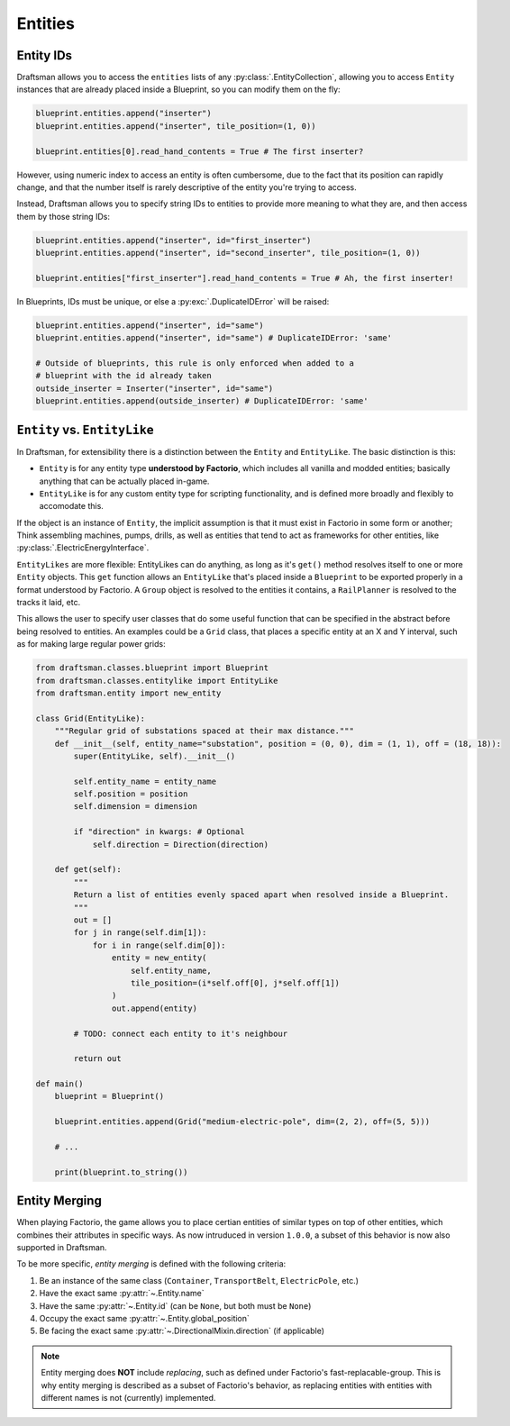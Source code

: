 .. _handbook.entities.differences:

Entities
========

Entity IDs
----------

Draftsman allows you to access the ``entities`` lists of any :py:class:`.EntityCollection`, allowing you to access ``Entity`` instances that are already placed inside a Blueprint, so you can modify them on the fly:

.. code-block:: python

    blueprint.entities.append("inserter")
    blueprint.entities.append("inserter", tile_position=(1, 0))

    blueprint.entities[0].read_hand_contents = True # The first inserter?

However, using numeric index to access an entity is often cumbersome, due to the fact that its position can rapidly change, and that the number itself is rarely descriptive of the entity you're trying to access.

Instead, Draftsman allows you to specify string IDs to entities to provide more meaning to what they are, and then access them by those string IDs:

.. code-block:: python

    blueprint.entities.append("inserter", id="first_inserter")
    blueprint.entities.append("inserter", id="second_inserter", tile_position=(1, 0))

    blueprint.entities["first_inserter"].read_hand_contents = True # Ah, the first inserter! 

In Blueprints, IDs must be unique, or else a :py:exc:`.DuplicateIDError` will be raised:

.. code-block:: python

    blueprint.entities.append("inserter", id="same")
    blueprint.entities.append("inserter", id="same") # DuplicateIDError: 'same'

    # Outside of blueprints, this rule is only enforced when added to a 
    # blueprint with the id already taken
    outside_inserter = Inserter("inserter", id="same")
    blueprint.entities.append(outside_inserter) # DuplicateIDError: 'same'

.. _handbook.entities.entity-associations:


``Entity`` vs. ``EntityLike``
-----------------------------

In Draftsman, for extensibility there is a distinction between the ``Entity`` and ``EntityLike``.
The basic distinction is this:

* ``Entity`` is for any entity type **understood by Factorio**, which includes all vanilla and modded entities; basically anything that can be actually placed in-game.
* ``EntityLike`` is for any custom entity type for scripting functionality, and is defined more broadly and flexibly to accomodate this.

If the object is an instance of ``Entity``, the implicit assumption is that it must exist in Factorio in some form or another; Think assembling machines, pumps, drills, as well as entities that tend to act as frameworks for other entities, like :py:class:`.ElectricEnergyInterface`.

``EntityLikes`` are more flexible: EntityLikes can do anything, as long as it's ``get()`` method resolves itself to one or more ``Entity`` objects.
This ``get`` function allows an ``EntityLike`` that's placed inside a ``Blueprint`` to be exported properly in a format understood by Factorio.
A ``Group`` object is resolved to the entities it contains, a ``RailPlanner`` is resolved to the tracks it laid, etc.

This allows the user to specify user classes that do some useful function that can be specified in the abstract before being resolved to entities.
An examples could be a ``Grid`` class, that places a specific entity at an X and Y interval, such as for making large regular power grids:

.. code-block:: python

    from draftsman.classes.blueprint import Blueprint
    from draftsman.classes.entitylike import EntityLike
    from draftsman.entity import new_entity

    class Grid(EntityLike):
        """Regular grid of substations spaced at their max distance."""
        def __init__(self, entity_name="substation", position = (0, 0), dim = (1, 1), off = (18, 18)):
            super(EntityLike, self).__init__()

            self.entity_name = entity_name 
            self.position = position
            self.dimension = dimension

            if "direction" in kwargs: # Optional
                self.direction = Direction(direction)

        def get(self):
            """
            Return a list of entities evenly spaced apart when resolved inside a Blueprint.
            """
            out = []
            for j in range(self.dim[1]):
                for i in range(self.dim[0]):
                    entity = new_entity(
                        self.entity_name, 
                        tile_position=(i*self.off[0], j*self.off[1])
                    )
                    out.append(entity)

            # TODO: connect each entity to it's neighbour

            return out

    def main()
        blueprint = Blueprint()

        blueprint.entities.append(Grid("medium-electric-pole", dim=(2, 2), off=(5, 5)))

        # ...

        print(blueprint.to_string())


.. _handbook.entities.entity-merging:

Entity Merging
--------------

When playing Factorio, the game allows you to place certian entities of similar types on top of other entities, which combines their attributes in specific ways. As now intruduced in version ``1.0.0``, a subset of this behavior is now also supported in Draftsman.

To be more specific, *entity merging* is defined with the following criteria:

1. Be an instance of the same class (``Container``, ``TransportBelt``, ``ElectricPole``, etc.)
2. Have the exact same :py:attr:`~.Entity.name`
3. Have the same :py:attr:`~.Entity.id` (can be ``None``, but both must be ``None``)
4. Occupy the exact same :py:attr:`~.Entity.global_position`
5. Be facing the exact same :py:attr:`~.DirectionalMixin.direction` (if applicable)

.. NOTE::

    Entity merging does **NOT** include *replacing*, such as defined under Factorio's fast-replacable-group. This is why entity merging is described as a subset of Factorio's behavior, as replacing entities with entities with different names is not (currently) implemented.